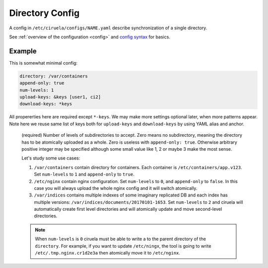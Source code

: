 .. _directory-config:

================
Directory Config
================


A config in ``/etc/ciruela/configs/NAME.yaml`` describe synchronization of a
single directory.

See :ref:`overview of the configuration <config>` and `config syntax`_
for basics.

.. _config syntax: http://rust-quire.readthedocs.io/en/latest/


Example
=======

This is somewhat minimal config:

.. code-block:: yaml

   directory: /var/containers
   append-only: true
   num-levels: 1
   upload-keys: &keys [user1, ci2]
   download-keys: *keys

All propererties here are required except ``*-keys``. We may make more
settings optional later, when more patterns appear. Note here we reuse same
list of keys both for ``upload-keys`` and ``download-keys`` by using YAML
alias and anchor.


.. index:: pair: directory; Directory Config
.. describe:: directory

   (required) A base path to a directory where these paths will be placed.
   This directory can be (temporarily) overridden in ``overrides.yaml``.

.. index:: pair: append-only; Directory Config
.. describe:: append-only

   (required) If set to ``true`` uploads will be rejected if a subdirectory
   with same name but different contents will be uploaded. It's considered
   good design to use ``append-only: true`` if possible.

   It only makes sense if ``num-levels`` is non-zero.

   .. note:: Under some circumstances the contents of the uploaded directory
      can be changed as a part of reconciliation of the cluster (i.e. if
      different hosts accepted different contents for the directory).

      So if you have strict requirements you have to use some consistent
      storage to bookkeep contents (ciruela is AP system, meaning it prefers
      availability over consistency).

.. index:: pair: num-levels; Directory Config
.. describe:: num-levels
.. _num-levels:

   (required) Number of levels of subdirectories to accept. Zero means no
   subdirectory, meaning the directory has to be atomically uploaded as
   a whole. Zero is useless with ``append-only: true``. Otherwise arbitrary
   positive integer may be specified although some small value like 1, 2 or
   maybe 3 make the most sense.

   Let's study some use cases:

   1. ``/var/containers`` contain directory for containers. Each container
      is ``/etc/containers/app.v123``. Set ``num-levels`` to ``1`` and
      ``append-only`` to ``true``.
   2. ``/etc/nginx`` contain nginx configuration. Set ``num-levels`` to ``0``,
      and ``append-only`` to ``false``. In this case you will always upload
      the whole nginx config and it will switch atomically.
   3. ``/var/indices`` contains multiple indexes of some imaginary replicated
      DB and each index has multiple versions:
      ``/var/indices/documents/20170101-1653``. Set ``num-levels`` to ``2``
      and ciruela will automatically create first level directories and will
      atomically update and move second-level directories.

   .. note:: When ``num-levels`` is ``0`` ciruela must be able to write a
      to the parent directory of the ``directory``. For example, if you
      want to update ``/etc/ningx``, the tool is going to write
      ``/etc/.tmp.nginx.cr1d2e3a`` then atomically move it to ``/etc/nginx``.


.. index:: pair: upload-keys; Directory Config
.. index:: pair: download-keys; Directory Config
.. describe:: upload-keys, download-keys

   Keys that are authorized to upload and download contents of the directory.

   Each name of the key corresponds to name of the keyfile in
   ``/etc/ciruela/keys/NAME.key``, multiple keys can be listed in that file.

   Master key is always allowed to upload and download contents. So if no
   ``upload-keys`` specified the master key is only way to upload files there.

